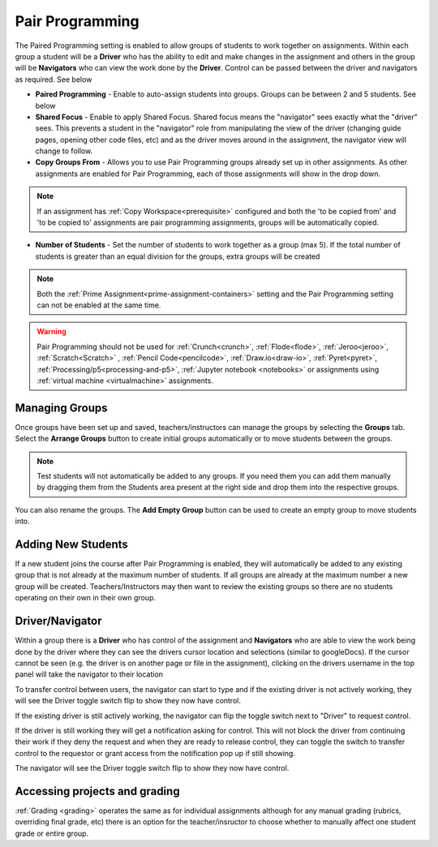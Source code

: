 .. meta::
   :description: Pair Programming is enabled to allow groups of students to collaborate on assignments.


.. _group-work:

Pair Programming
================

The Paired Programming setting is enabled to allow groups of students to work together on assignments.  Within each group a student will be a **Driver** who has the ability to edit and make changes in the assignment and others in the group will be **Navigators** who can view the work done by the **Driver**. Control can be passed between the driver and navigators as required. See below

.. image:: /img/groupwork.png
   :alt: Group Work

- **Paired Programming** - Enable to auto-assign students into groups. Groups can be between 2 and 5 students. See below
 
- **Shared Focus** - Enable to apply Shared Focus.  Shared focus means the "navigator" sees exactly what the "driver" sees. This prevents a student in the "navigator" role from manipulating the view of the driver (changing guide pages, opening other code files, etc) and as the driver moves around in the assignment, the navigator view will change to follow.

- **Copy Groups From** - Allows you to use Pair Programming groups already set up in other assignments. As other assignments are enabled for Pair Programming, each of those assignments will show in the drop down.

.. Note:: If an assignment has :ref:`Copy Workspace<prerequisite>` configured and both the 'to be copied from' and 'to be copied to' assignments are pair programming assignments, groups will be automatically copied.

- **Number of Students** - Set the number of students to work together as a group (max 5). If the total number of students is greater than an equal division for the groups, extra groups will be created


.. Note::  Both the :ref:`Prime Assignment<prime-assignment-containers>` setting and the Pair Programming setting can not be enabled at the same time.


.. Warning:: Pair Programming should not be used for :ref:`Crunch<crunch>`, :ref:`Flode<flode>`, :ref:`Jeroo<jeroo>`, :ref:`Scratch<Scratch>` , :ref:`Pencil Code<pencilcode>`, :ref:`Draw.io<draw-io>`, :ref:`Pyret<pyret>`, :ref:`Processing/p5<processing-and-p5>`,  :ref:`Jupyter notebook <notebooks>` or assignments using :ref:`virtual machine <virtualmachine>` assignments. 

Managing Groups
---------------

Once groups have been set up and saved, teachers/instructors can manage the groups by selecting the **Groups** tab. Select the **Arrange Groups** button to create initial groups automatically or to move students between the groups. 

.. Note:: Test students will not automatically be added to any groups. If you need them you can add them manually by dragging them from the Students area present at the right side and drop them into the respective groups.

You can also rename the groups. The **Add Empty Group** button can be used to create an empty group to move students into.

.. image:: /img/managegroups.png
   :alt: Managing Groups

Adding New Students
-------------------

If a new student joins the course after Pair Programming is enabled, they will automatically be added to any existing group that is not already at the maximum number of students. If all groups are already at the maximum number a new group will be created. Teachers/Instructors may then want to review the existing groups so there are no students operating on their own in their own group.

Driver/Navigator
----------------

Within a group there is a **Driver** who has control of the assignment and **Navigators** who are able to view the work being done by the driver where they can see the drivers cursor location and selections (similar to googleDocs). If the cursor cannot be seen (e.g. the driver is on another page or file in the assignment), clicking on the drivers username in the top panel will take the navigator to their location

To transfer control between users, the navigator can start to type and if the existing driver is not actively working, they will see the Driver toggle switch flip to show they now have control.

If the existing driver is still actively working, the navigator can flip the toggle switch next to "Driver" to request control.

.. image:: /img/driver.png
   :alt: Driver control
   
   
If the driver is still working they will get a notification asking for control. This will not block the driver from continuing their work if they deny the request and when they are ready to release control, they can toggle the switch to transfer control to the requestor or grant access from the notification pop up if still showing.

The navigator will see the Driver toggle switch flip to show they now have control. 

Accessing projects and grading
------------------------------

:ref:`Grading <grading>` operates the same as for individual assignments although for any manual grading (rubrics, overriding final grade, etc) there is an option for the teacher/insructor to choose whether to manually affect one student grade or entire group.